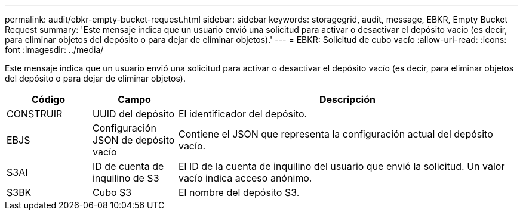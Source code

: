 ---
permalink: audit/ebkr-empty-bucket-request.html 
sidebar: sidebar 
keywords: storagegrid, audit, message, EBKR, Empty Bucket Request 
summary: 'Este mensaje indica que un usuario envió una solicitud para activar o desactivar el depósito vacío (es decir, para eliminar objetos del depósito o para dejar de eliminar objetos).' 
---
= EBKR: Solicitud de cubo vacío
:allow-uri-read: 
:icons: font
:imagesdir: ../media/


[role="lead"]
Este mensaje indica que un usuario envió una solicitud para activar o desactivar el depósito vacío (es decir, para eliminar objetos del depósito o para dejar de eliminar objetos).

[cols="1a,1a,4a"]
|===
| Código | Campo | Descripción 


 a| 
CONSTRUIR
 a| 
UUID del depósito
 a| 
El identificador del depósito.



 a| 
EBJS
 a| 
Configuración JSON de depósito vacío
 a| 
Contiene el JSON que representa la configuración actual del depósito vacío.



 a| 
S3AI
 a| 
ID de cuenta de inquilino de S3
 a| 
El ID de la cuenta de inquilino del usuario que envió la solicitud.  Un valor vacío indica acceso anónimo.



 a| 
S3BK
 a| 
Cubo S3
 a| 
El nombre del depósito S3.

|===